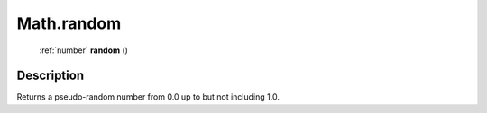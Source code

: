 .. _Math.random:

================================================
Math.random
================================================

   :ref:`number` **random** ()




Description
-----------

Returns a pseudo-random number from 0.0 up to but not including 1.0.




